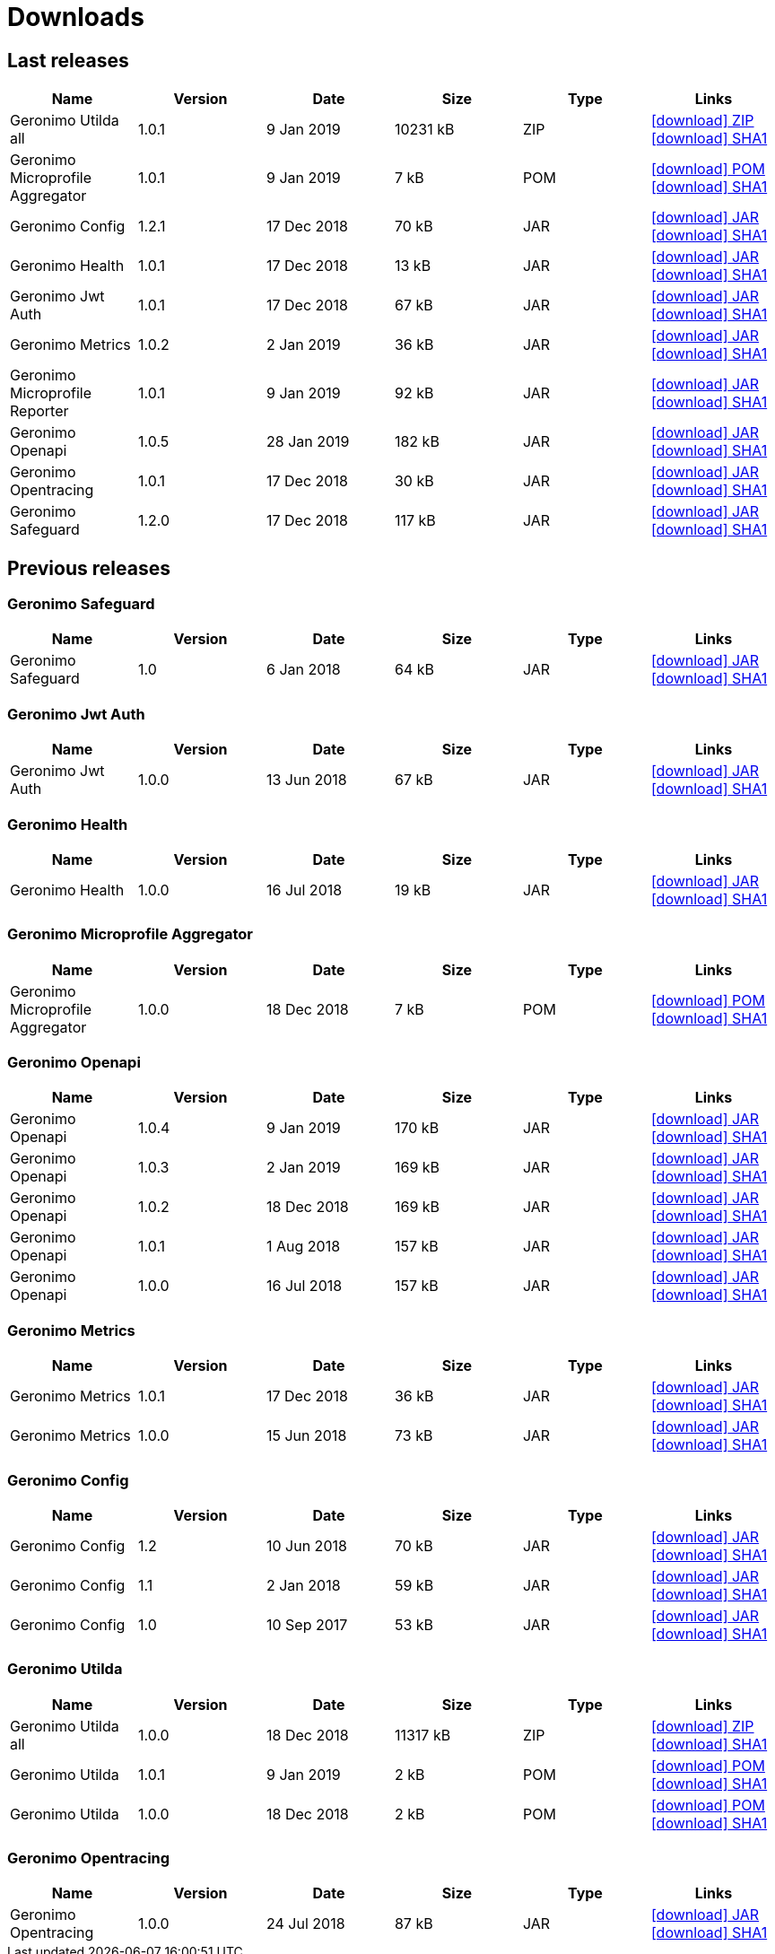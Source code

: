 = Downloads
:jbake-date: 2018-07-24
:icons: font


== Last releases


[.table.table-bordered,options="header"]
|===
|Name|Version|Date|Size|Type|Links
|Geronimo Utilda all|1.0.1|9 Jan 2019|10231 kB |ZIP| http://repo.maven.apache.org/maven2/org/apache/geronimo/utilda/1.0.1/utilda-1.0.1-all.zip[icon:download[] ZIP] http://repo.maven.apache.org/maven2/org/apache/geronimo/utilda/1.0.1/utilda-1.0.1-all.zip.sha1[icon:download[] SHA1]
|Geronimo Microprofile Aggregator|1.0.1|9 Jan 2019|7 kB |POM| http://repo.maven.apache.org/maven2/org/apache/geronimo/geronimo-microprofile-aggregator/1.0.1/geronimo-microprofile-aggregator-1.0.1.pom[icon:download[] POM] http://repo.maven.apache.org/maven2/org/apache/geronimo/geronimo-microprofile-aggregator/1.0.1/geronimo-microprofile-aggregator-1.0.1.pom.sha1[icon:download[] SHA1]
|Geronimo Config|1.2.1|17 Dec 2018|70 kB |JAR| http://repo.maven.apache.org/maven2/org/apache/geronimo/config/geronimo-config-impl/1.2.1/geronimo-config-impl-1.2.1.jar[icon:download[] JAR] http://repo.maven.apache.org/maven2/org/apache/geronimo/config/geronimo-config-impl/1.2.1/geronimo-config-impl-1.2.1.jar.sha1[icon:download[] SHA1]
|Geronimo Health|1.0.1|17 Dec 2018|13 kB |JAR| http://repo.maven.apache.org/maven2/org/apache/geronimo/geronimo-health/1.0.1/geronimo-health-1.0.1.jar[icon:download[] JAR] http://repo.maven.apache.org/maven2/org/apache/geronimo/geronimo-health/1.0.1/geronimo-health-1.0.1.jar.sha1[icon:download[] SHA1]
|Geronimo Jwt Auth|1.0.1|17 Dec 2018|67 kB |JAR| http://repo.maven.apache.org/maven2/org/apache/geronimo/geronimo-jwt-auth/1.0.1/geronimo-jwt-auth-1.0.1.jar[icon:download[] JAR] http://repo.maven.apache.org/maven2/org/apache/geronimo/geronimo-jwt-auth/1.0.1/geronimo-jwt-auth-1.0.1.jar.sha1[icon:download[] SHA1]
|Geronimo Metrics|1.0.2|2 Jan 2019|36 kB |JAR| http://repo.maven.apache.org/maven2/org/apache/geronimo/geronimo-metrics/1.0.2/geronimo-metrics-1.0.2.jar[icon:download[] JAR] http://repo.maven.apache.org/maven2/org/apache/geronimo/geronimo-metrics/1.0.2/geronimo-metrics-1.0.2.jar.sha1[icon:download[] SHA1]
|Geronimo Microprofile Reporter|1.0.1|9 Jan 2019|92 kB |JAR| http://repo.maven.apache.org/maven2/org/apache/geronimo/geronimo-microprofile-reporter/1.0.1/geronimo-microprofile-reporter-1.0.1.jar[icon:download[] JAR] http://repo.maven.apache.org/maven2/org/apache/geronimo/geronimo-microprofile-reporter/1.0.1/geronimo-microprofile-reporter-1.0.1.jar.sha1[icon:download[] SHA1]
|Geronimo Openapi|1.0.5|28 Jan 2019|182 kB |JAR| http://repo.maven.apache.org/maven2/org/apache/geronimo/geronimo-openapi-impl/1.0.5/geronimo-openapi-impl-1.0.5.jar[icon:download[] JAR] http://repo.maven.apache.org/maven2/org/apache/geronimo/geronimo-openapi-impl/1.0.5/geronimo-openapi-impl-1.0.5.jar.sha1[icon:download[] SHA1]
|Geronimo Opentracing|1.0.1|17 Dec 2018|30 kB |JAR| http://repo.maven.apache.org/maven2/org/apache/geronimo/geronimo-opentracing/1.0.1/geronimo-opentracing-1.0.1.jar[icon:download[] JAR] http://repo.maven.apache.org/maven2/org/apache/geronimo/geronimo-opentracing/1.0.1/geronimo-opentracing-1.0.1.jar.sha1[icon:download[] SHA1]
|Geronimo Safeguard|1.2.0|17 Dec 2018|117 kB |JAR| http://repo.maven.apache.org/maven2/org/apache/geronimo/safeguard/safeguard-impl/1.2.0/safeguard-impl-1.2.0.jar[icon:download[] JAR] http://repo.maven.apache.org/maven2/org/apache/geronimo/safeguard/safeguard-impl/1.2.0/safeguard-impl-1.2.0.jar.sha1[icon:download[] SHA1]
|===

== Previous releases


=== Geronimo Safeguard


[.table.table-bordered,options="header"]
|===
|Name|Version|Date|Size|Type|Links
|Geronimo Safeguard|1.0|6 Jan 2018|64 kB |JAR| http://repo.maven.apache.org/maven2/org/apache/geronimo/safeguard/safeguard-impl/1.0/safeguard-impl-1.0.jar[icon:download[] JAR] http://repo.maven.apache.org/maven2/org/apache/geronimo/safeguard/safeguard-impl/1.0/safeguard-impl-1.0.jar.sha1[icon:download[] SHA1]
|===

=== Geronimo Jwt Auth


[.table.table-bordered,options="header"]
|===
|Name|Version|Date|Size|Type|Links
|Geronimo Jwt Auth|1.0.0|13 Jun 2018|67 kB |JAR| http://repo.maven.apache.org/maven2/org/apache/geronimo/geronimo-jwt-auth/1.0.0/geronimo-jwt-auth-1.0.0.jar[icon:download[] JAR] http://repo.maven.apache.org/maven2/org/apache/geronimo/geronimo-jwt-auth/1.0.0/geronimo-jwt-auth-1.0.0.jar.sha1[icon:download[] SHA1]
|===

=== Geronimo Health


[.table.table-bordered,options="header"]
|===
|Name|Version|Date|Size|Type|Links
|Geronimo Health|1.0.0|16 Jul 2018|19 kB |JAR| http://repo.maven.apache.org/maven2/org/apache/geronimo/geronimo-health/1.0.0/geronimo-health-1.0.0.jar[icon:download[] JAR] http://repo.maven.apache.org/maven2/org/apache/geronimo/geronimo-health/1.0.0/geronimo-health-1.0.0.jar.sha1[icon:download[] SHA1]
|===

=== Geronimo Microprofile Aggregator


[.table.table-bordered,options="header"]
|===
|Name|Version|Date|Size|Type|Links
|Geronimo Microprofile Aggregator|1.0.0|18 Dec 2018|7 kB |POM| http://repo.maven.apache.org/maven2/org/apache/geronimo/geronimo-microprofile-aggregator/1.0.0/geronimo-microprofile-aggregator-1.0.0.pom[icon:download[] POM] http://repo.maven.apache.org/maven2/org/apache/geronimo/geronimo-microprofile-aggregator/1.0.0/geronimo-microprofile-aggregator-1.0.0.pom.sha1[icon:download[] SHA1]
|===

=== Geronimo Openapi


[.table.table-bordered,options="header"]
|===
|Name|Version|Date|Size|Type|Links
|Geronimo Openapi|1.0.4|9 Jan 2019|170 kB |JAR| http://repo.maven.apache.org/maven2/org/apache/geronimo/geronimo-openapi-impl/1.0.4/geronimo-openapi-impl-1.0.4.jar[icon:download[] JAR] http://repo.maven.apache.org/maven2/org/apache/geronimo/geronimo-openapi-impl/1.0.4/geronimo-openapi-impl-1.0.4.jar.sha1[icon:download[] SHA1]
|Geronimo Openapi|1.0.3|2 Jan 2019|169 kB |JAR| http://repo.maven.apache.org/maven2/org/apache/geronimo/geronimo-openapi-impl/1.0.3/geronimo-openapi-impl-1.0.3.jar[icon:download[] JAR] http://repo.maven.apache.org/maven2/org/apache/geronimo/geronimo-openapi-impl/1.0.3/geronimo-openapi-impl-1.0.3.jar.sha1[icon:download[] SHA1]
|Geronimo Openapi|1.0.2|18 Dec 2018|169 kB |JAR| http://repo.maven.apache.org/maven2/org/apache/geronimo/geronimo-openapi-impl/1.0.2/geronimo-openapi-impl-1.0.2.jar[icon:download[] JAR] http://repo.maven.apache.org/maven2/org/apache/geronimo/geronimo-openapi-impl/1.0.2/geronimo-openapi-impl-1.0.2.jar.sha1[icon:download[] SHA1]
|Geronimo Openapi|1.0.1|1 Aug 2018|157 kB |JAR| http://repo.maven.apache.org/maven2/org/apache/geronimo/geronimo-openapi-impl/1.0.1/geronimo-openapi-impl-1.0.1.jar[icon:download[] JAR] http://repo.maven.apache.org/maven2/org/apache/geronimo/geronimo-openapi-impl/1.0.1/geronimo-openapi-impl-1.0.1.jar.sha1[icon:download[] SHA1]
|Geronimo Openapi|1.0.0|16 Jul 2018|157 kB |JAR| http://repo.maven.apache.org/maven2/org/apache/geronimo/geronimo-openapi-impl/1.0.0/geronimo-openapi-impl-1.0.0.jar[icon:download[] JAR] http://repo.maven.apache.org/maven2/org/apache/geronimo/geronimo-openapi-impl/1.0.0/geronimo-openapi-impl-1.0.0.jar.sha1[icon:download[] SHA1]
|===

=== Geronimo Metrics


[.table.table-bordered,options="header"]
|===
|Name|Version|Date|Size|Type|Links
|Geronimo Metrics|1.0.1|17 Dec 2018|36 kB |JAR| http://repo.maven.apache.org/maven2/org/apache/geronimo/geronimo-metrics/1.0.1/geronimo-metrics-1.0.1.jar[icon:download[] JAR] http://repo.maven.apache.org/maven2/org/apache/geronimo/geronimo-metrics/1.0.1/geronimo-metrics-1.0.1.jar.sha1[icon:download[] SHA1]
|Geronimo Metrics|1.0.0|15 Jun 2018|73 kB |JAR| http://repo.maven.apache.org/maven2/org/apache/geronimo/geronimo-metrics/1.0.0/geronimo-metrics-1.0.0.jar[icon:download[] JAR] http://repo.maven.apache.org/maven2/org/apache/geronimo/geronimo-metrics/1.0.0/geronimo-metrics-1.0.0.jar.sha1[icon:download[] SHA1]
|===

=== Geronimo Config


[.table.table-bordered,options="header"]
|===
|Name|Version|Date|Size|Type|Links
|Geronimo Config|1.2|10 Jun 2018|70 kB |JAR| http://repo.maven.apache.org/maven2/org/apache/geronimo/config/geronimo-config-impl/1.2/geronimo-config-impl-1.2.jar[icon:download[] JAR] http://repo.maven.apache.org/maven2/org/apache/geronimo/config/geronimo-config-impl/1.2/geronimo-config-impl-1.2.jar.sha1[icon:download[] SHA1]
|Geronimo Config|1.1|2 Jan 2018|59 kB |JAR| http://repo.maven.apache.org/maven2/org/apache/geronimo/config/geronimo-config-impl/1.1/geronimo-config-impl-1.1.jar[icon:download[] JAR] http://repo.maven.apache.org/maven2/org/apache/geronimo/config/geronimo-config-impl/1.1/geronimo-config-impl-1.1.jar.sha1[icon:download[] SHA1]
|Geronimo Config|1.0|10 Sep 2017|53 kB |JAR| http://repo.maven.apache.org/maven2/org/apache/geronimo/config/geronimo-config-impl/1.0/geronimo-config-impl-1.0.jar[icon:download[] JAR] http://repo.maven.apache.org/maven2/org/apache/geronimo/config/geronimo-config-impl/1.0/geronimo-config-impl-1.0.jar.sha1[icon:download[] SHA1]
|===

=== Geronimo Utilda


[.table.table-bordered,options="header"]
|===
|Name|Version|Date|Size|Type|Links
|Geronimo Utilda all|1.0.0|18 Dec 2018|11317 kB |ZIP| http://repo.maven.apache.org/maven2/org/apache/geronimo/utilda/1.0.0/utilda-1.0.0-all.zip[icon:download[] ZIP] http://repo.maven.apache.org/maven2/org/apache/geronimo/utilda/1.0.0/utilda-1.0.0-all.zip.sha1[icon:download[] SHA1]
|Geronimo Utilda|1.0.1|9 Jan 2019|2 kB |POM| http://repo.maven.apache.org/maven2/org/apache/geronimo/utilda/1.0.1/utilda-1.0.1.pom[icon:download[] POM] http://repo.maven.apache.org/maven2/org/apache/geronimo/utilda/1.0.1/utilda-1.0.1.pom.sha1[icon:download[] SHA1]
|Geronimo Utilda|1.0.0|18 Dec 2018|2 kB |POM| http://repo.maven.apache.org/maven2/org/apache/geronimo/utilda/1.0.0/utilda-1.0.0.pom[icon:download[] POM] http://repo.maven.apache.org/maven2/org/apache/geronimo/utilda/1.0.0/utilda-1.0.0.pom.sha1[icon:download[] SHA1]
|===

=== Geronimo Opentracing


[.table.table-bordered,options="header"]
|===
|Name|Version|Date|Size|Type|Links
|Geronimo Opentracing|1.0.0|24 Jul 2018|87 kB |JAR| http://repo.maven.apache.org/maven2/org/apache/geronimo/geronimo-opentracing/1.0.0/geronimo-opentracing-1.0.0.jar[icon:download[] JAR] http://repo.maven.apache.org/maven2/org/apache/geronimo/geronimo-opentracing/1.0.0/geronimo-opentracing-1.0.0.jar.sha1[icon:download[] SHA1]
|===
